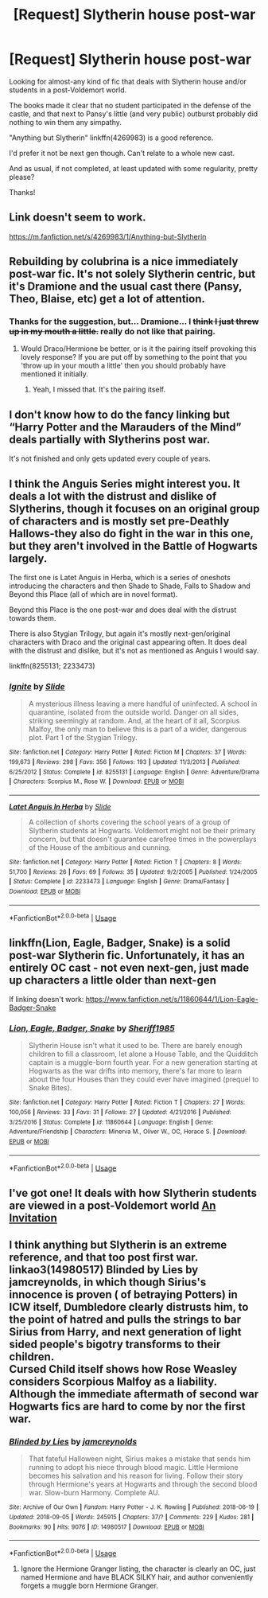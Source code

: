 #+TITLE: [Request] Slytherin house post-war

* [Request] Slytherin house post-war
:PROPERTIES:
:Author: will1707
:Score: 2
:DateUnix: 1536496821.0
:DateShort: 2018-Sep-09
:FlairText: Request
:END:
Looking for almost-any kind of fic that deals with Slytherin house and/or students in a post-Voldemort world.

The books made it clear that no student participated in the defense of the castle, and that next to Pansy's little (and very public) outburst probably did nothing to win them any simpathy.

"Anything but Slytherin" linkffn(4269983) is a good reference.

I'd prefer it not be next gen though. Can't relate to a whole new cast.

And as usual, if not completed, at least updated with some regularity, pretty please?

Thanks!


** Link doesn't seem to work.

[[https://m.fanfiction.net/s/4269983/1/Anything-but-Slytherin]]
:PROPERTIES:
:Author: will1707
:Score: 3
:DateUnix: 1536497484.0
:DateShort: 2018-Sep-09
:END:


** Rebuilding by colubrina is a nice immediately post-war fic. It's not solely Slytherin centric, but it's Dramione and the usual cast there (Pansy, Theo, Blaise, etc) get a lot of attention.
:PROPERTIES:
:Author: beetlejuuce
:Score: 4
:DateUnix: 1536499905.0
:DateShort: 2018-Sep-09
:END:

*** Thanks for the suggestion, but... Dramione... I +think I just threw up in my mouth a little.+ *really* do not like that pairing.
:PROPERTIES:
:Author: will1707
:Score: 5
:DateUnix: 1536500287.0
:DateShort: 2018-Sep-09
:END:

**** Would Draco/Hermione be better, or is it the pairing itself provoking this lovely response? If you are put off by something to the point that you 'throw up in your mouth a little' then you should probably have mentioned it initially.
:PROPERTIES:
:Author: beetlejuuce
:Score: 3
:DateUnix: 1536500982.0
:DateShort: 2018-Sep-09
:END:

***** Yeah, I missed that. It's the pairing itself.
:PROPERTIES:
:Author: will1707
:Score: 2
:DateUnix: 1536503637.0
:DateShort: 2018-Sep-09
:END:


** I don't know how to do the fancy linking but “Harry Potter and the Marauders of the Mind” deals partially with Slytherins post war.

It's not finished and only gets updated every couple of years.
:PROPERTIES:
:Author: enleft
:Score: 1
:DateUnix: 1536512634.0
:DateShort: 2018-Sep-09
:END:


** I think the Anguis Series might interest you. It deals a lot with the distrust and dislike of Slytherins, though it focuses on an original group of characters and is mostly set pre-Deathly Hallows-they also do fight in the war in this one, but they aren't involved in the Battle of Hogwarts largely.

The first one is Latet Anguis in Herba, which is a series of oneshots introducing the characters and then Shade to Shade, Falls to Shadow and Beyond this Place (all of which are in novel format).

Beyond this Place is the one post-war and does deal with the distrust towards them.

There is also Stygian Trilogy, but again it's mostly next-gen/original characters with Draco and the original cast appearing often. It does deal with the distrust and dislike, but it's not as mentioned as Anguis I would say.

linkffn(8255131; 2233473)
:PROPERTIES:
:Author: elizabnthe
:Score: 1
:DateUnix: 1536528041.0
:DateShort: 2018-Sep-10
:END:

*** [[https://www.fanfiction.net/s/8255131/1/][*/Ignite/*]] by [[https://www.fanfiction.net/u/4095/Slide][/Slide/]]

#+begin_quote
  A mysterious illness leaving a mere handful of uninfected. A school in quarantine, isolated from the outside world. Danger on all sides, striking seemingly at random. And, at the heart of it all, Scorpius Malfoy, the only man to believe this is a part of a wider, dangerous plot. Part 1 of the Stygian Trilogy.
#+end_quote

^{/Site/:} ^{fanfiction.net} ^{*|*} ^{/Category/:} ^{Harry} ^{Potter} ^{*|*} ^{/Rated/:} ^{Fiction} ^{M} ^{*|*} ^{/Chapters/:} ^{37} ^{*|*} ^{/Words/:} ^{199,673} ^{*|*} ^{/Reviews/:} ^{298} ^{*|*} ^{/Favs/:} ^{356} ^{*|*} ^{/Follows/:} ^{193} ^{*|*} ^{/Updated/:} ^{11/3/2013} ^{*|*} ^{/Published/:} ^{6/25/2012} ^{*|*} ^{/Status/:} ^{Complete} ^{*|*} ^{/id/:} ^{8255131} ^{*|*} ^{/Language/:} ^{English} ^{*|*} ^{/Genre/:} ^{Adventure/Drama} ^{*|*} ^{/Characters/:} ^{Scorpius} ^{M.,} ^{Rose} ^{W.} ^{*|*} ^{/Download/:} ^{[[http://www.ff2ebook.com/old/ffn-bot/index.php?id=8255131&source=ff&filetype=epub][EPUB]]} ^{or} ^{[[http://www.ff2ebook.com/old/ffn-bot/index.php?id=8255131&source=ff&filetype=mobi][MOBI]]}

--------------

[[https://www.fanfiction.net/s/2233473/1/][*/Latet Anguis In Herba/*]] by [[https://www.fanfiction.net/u/4095/Slide][/Slide/]]

#+begin_quote
  A collection of shorts covering the school years of a group of Slytherin students at Hogwarts. Voldemort might not be their primary concern, but that doesn't guarantee carefree times in the powerplays of the House of the ambitious and cunning.
#+end_quote

^{/Site/:} ^{fanfiction.net} ^{*|*} ^{/Category/:} ^{Harry} ^{Potter} ^{*|*} ^{/Rated/:} ^{Fiction} ^{T} ^{*|*} ^{/Chapters/:} ^{8} ^{*|*} ^{/Words/:} ^{51,700} ^{*|*} ^{/Reviews/:} ^{26} ^{*|*} ^{/Favs/:} ^{69} ^{*|*} ^{/Follows/:} ^{35} ^{*|*} ^{/Updated/:} ^{9/2/2005} ^{*|*} ^{/Published/:} ^{1/24/2005} ^{*|*} ^{/Status/:} ^{Complete} ^{*|*} ^{/id/:} ^{2233473} ^{*|*} ^{/Language/:} ^{English} ^{*|*} ^{/Genre/:} ^{Drama/Fantasy} ^{*|*} ^{/Download/:} ^{[[http://www.ff2ebook.com/old/ffn-bot/index.php?id=2233473&source=ff&filetype=epub][EPUB]]} ^{or} ^{[[http://www.ff2ebook.com/old/ffn-bot/index.php?id=2233473&source=ff&filetype=mobi][MOBI]]}

--------------

*FanfictionBot*^{2.0.0-beta} | [[https://github.com/tusing/reddit-ffn-bot/wiki/Usage][Usage]]
:PROPERTIES:
:Author: FanfictionBot
:Score: 1
:DateUnix: 1536528054.0
:DateShort: 2018-Sep-10
:END:


** linkffn(Lion, Eagle, Badger, Snake) is a solid post-war Slytherin fic. Unfortunately, it has an entirely OC cast - not even next-gen, just made up characters a little older than next-gen

If linking doesn't work: [[https://www.fanfiction.net/s/11860644/1/Lion-Eagle-Badger-Snake]]
:PROPERTIES:
:Author: TimeTurner394
:Score: 1
:DateUnix: 1536528043.0
:DateShort: 2018-Sep-10
:END:

*** [[https://www.fanfiction.net/s/11860644/1/][*/Lion, Eagle, Badger, Snake/*]] by [[https://www.fanfiction.net/u/7651116/Sheriff1985][/Sheriff1985/]]

#+begin_quote
  Slytherin House isn't what it used to be. There are barely enough children to fill a classroom, let alone a House Table, and the Quidditch captain is a muggle-born fourth year. For a new generation starting at Hogwarts as the war drifts into memory, there's far more to learn about the four Houses than they could ever have imagined (prequel to Snake Bites).
#+end_quote

^{/Site/:} ^{fanfiction.net} ^{*|*} ^{/Category/:} ^{Harry} ^{Potter} ^{*|*} ^{/Rated/:} ^{Fiction} ^{T} ^{*|*} ^{/Chapters/:} ^{27} ^{*|*} ^{/Words/:} ^{100,056} ^{*|*} ^{/Reviews/:} ^{33} ^{*|*} ^{/Favs/:} ^{31} ^{*|*} ^{/Follows/:} ^{27} ^{*|*} ^{/Updated/:} ^{4/21/2016} ^{*|*} ^{/Published/:} ^{3/25/2016} ^{*|*} ^{/Status/:} ^{Complete} ^{*|*} ^{/id/:} ^{11860644} ^{*|*} ^{/Language/:} ^{English} ^{*|*} ^{/Genre/:} ^{Adventure/Friendship} ^{*|*} ^{/Characters/:} ^{Minerva} ^{M.,} ^{Oliver} ^{W.,} ^{OC,} ^{Horace} ^{S.} ^{*|*} ^{/Download/:} ^{[[http://www.ff2ebook.com/old/ffn-bot/index.php?id=11860644&source=ff&filetype=epub][EPUB]]} ^{or} ^{[[http://www.ff2ebook.com/old/ffn-bot/index.php?id=11860644&source=ff&filetype=mobi][MOBI]]}

--------------

*FanfictionBot*^{2.0.0-beta} | [[https://github.com/tusing/reddit-ffn-bot/wiki/Usage][Usage]]
:PROPERTIES:
:Author: FanfictionBot
:Score: 1
:DateUnix: 1536528070.0
:DateShort: 2018-Sep-10
:END:


** I've got one! It deals with how Slytherin students are viewed in a post-Voldemort world [[https://www.fanfiction.net/s/13000191/1/An-Invitation][An Invitation]]
:PROPERTIES:
:Author: EmiCLJ
:Score: 1
:DateUnix: 1536795427.0
:DateShort: 2018-Sep-13
:END:


** I think anything but Slytherin is an extreme reference, and that too post first war.\\
linkao3(14980517) Blinded by Lies by jamcreynolds, in which though Sirius's innocence is proven ( of betraying Potters) in ICW itself, Dumbledore clearly distrusts him, to the point of hatred and pulls the strings to bar Sirius from Harry, and next generation of light sided people's bigotry transforms to their children.\\
Cursed Child itself shows how Rose Weasley considers Scorpious Malfoy as a liability.\\
Although the immediate aftermath of second war Hogwarts fics are hard to come by nor the first war.
:PROPERTIES:
:Author: kenchak
:Score: 0
:DateUnix: 1536514242.0
:DateShort: 2018-Sep-09
:END:

*** [[https://archiveofourown.org/works/14980517][*/Blinded by Lies/*]] by [[https://www.archiveofourown.org/users/jamcreynolds/pseuds/jamcreynolds][/jamcreynolds/]]

#+begin_quote
  That fateful Halloween night, Sirius makes a mistake that sends him running to adopt his niece through blood magic. Little Hermione becomes his salvation and his reason for living. Follow their story through Hermione's years at Hogwarts and through the second blood war. Slow-burn Harmony. Complete AU.
#+end_quote

^{/Site/:} ^{Archive} ^{of} ^{Our} ^{Own} ^{*|*} ^{/Fandom/:} ^{Harry} ^{Potter} ^{-} ^{J.} ^{K.} ^{Rowling} ^{*|*} ^{/Published/:} ^{2018-06-19} ^{*|*} ^{/Updated/:} ^{2018-09-05} ^{*|*} ^{/Words/:} ^{245915} ^{*|*} ^{/Chapters/:} ^{37/?} ^{*|*} ^{/Comments/:} ^{229} ^{*|*} ^{/Kudos/:} ^{281} ^{*|*} ^{/Bookmarks/:} ^{90} ^{*|*} ^{/Hits/:} ^{9076} ^{*|*} ^{/ID/:} ^{14980517} ^{*|*} ^{/Download/:} ^{[[https://archiveofourown.org/downloads/ja/jamcreynolds/14980517/Blinded%20by%20Lies.epub?updated_at=1536179851][EPUB]]} ^{or} ^{[[https://archiveofourown.org/downloads/ja/jamcreynolds/14980517/Blinded%20by%20Lies.mobi?updated_at=1536179851][MOBI]]}

--------------

*FanfictionBot*^{2.0.0-beta} | [[https://github.com/tusing/reddit-ffn-bot/wiki/Usage][Usage]]
:PROPERTIES:
:Author: FanfictionBot
:Score: 0
:DateUnix: 1536514255.0
:DateShort: 2018-Sep-09
:END:

**** Ignore the Hermione Granger listing, the character is clearly an OC, just named Hermione and have BLACK SILKY hair, and author conveniently forgets a muggle born Hermione Granger.
:PROPERTIES:
:Author: kenchak
:Score: 4
:DateUnix: 1536514408.0
:DateShort: 2018-Sep-09
:END:

